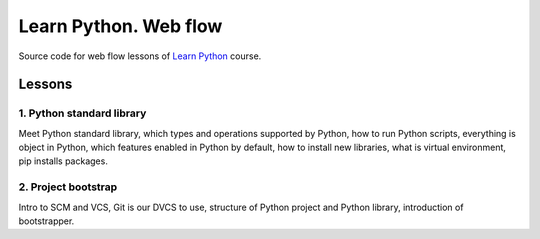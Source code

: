 ======================
Learn Python. Web flow
======================

Source code for web flow lessons of `Learn Python <http://learnpython.in.ua>`_
course.

Lessons
=======

1. Python standard library
--------------------------

Meet Python standard library, which types and operations supported by Python,
how to run Python scripts, everything is object in Python, which features
enabled in Python by default, how to install new libraries, what is virtual
environment, pip installs packages.

2. Project bootstrap
--------------------

Intro to SCM and VCS, Git is our DVCS to use, structure of Python project and
Python library, introduction of bootstrapper.
